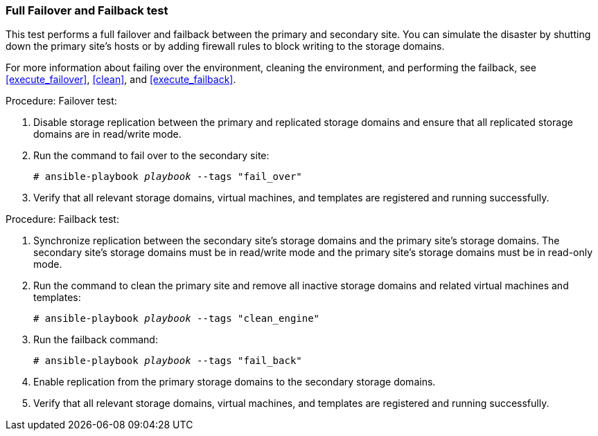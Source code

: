 [[non_discreet_failover_failback]]
=== Full Failover and Failback test

This test performs a full failover and failback between the primary and secondary site. You can simulate the disaster by shutting down the primary site's hosts or by adding firewall rules to block writing to the storage domains.

For more information about failing over the environment, cleaning the environment, and performing the failback, see <<execute_failover>>, <<clean>>, and <<execute_failback>>.

.Procedure: Failover test:

. Disable storage replication between the primary and replicated storage domains and ensure that all replicated storage domains are in read/write mode.
. Run the command to fail over to the secondary site:
+
[options="nowrap" subs="normal"]
----
# ansible-playbook _playbook_ --tags "fail_over"
----
. Verify that all relevant storage domains, virtual machines, and templates are registered and running successfully.

.Procedure: Failback test:

. Synchronize replication between the secondary site’s storage domains and the primary site’s storage domains. The secondary site’s storage domains must be in read/write mode and the primary site’s storage domains must be in read-only mode.
. Run the command to clean the primary site and remove all inactive storage domains and related virtual machines and templates:
+
[options="nowrap" subs="normal"]
----
# ansible-playbook _playbook_ --tags "clean_engine"
----
. Run the failback command:
+
[options="nowrap" subs="normal"]
----
# ansible-playbook _playbook_ --tags "fail_back"
----
. Enable replication from the primary storage domains to the secondary storage domains.

. Verify that all relevant storage domains, virtual machines, and templates are registered and running successfully.
